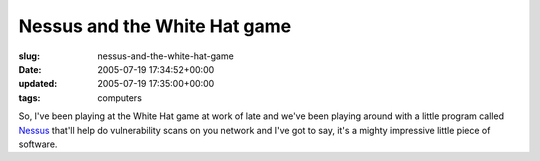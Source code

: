 Nessus and the White Hat game
=============================

:slug: nessus-and-the-white-hat-game
:date: 2005-07-19 17:34:52+00:00
:updated: 2005-07-19 17:35:00+00:00
:tags: computers

So, I've been playing at the White Hat game at work of late and we've
been playing around with a little program called
`Nessus <http://www.nessus.org/>`__ that'll help do vulnerability scans
on you network and I've got to say, it's a mighty impressive little
piece of software.
